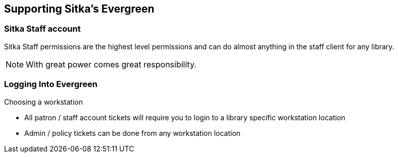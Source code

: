 Supporting Sitka's Evergreen
----------------------------

Sitka Staff account
~~~~~~~~~~~~~~~~~~~

Sitka Staff permissions are the highest level permissions and can do almost anything in the staff client for any library.

NOTE: With great power comes great responsibility. 

Logging Into Evergreen
~~~~~~~~~~~~~~~~~~~~~~

Choosing a workstation

- All patron / staff account tickets will require you to login to a library specific workstation location

- Admin / policy tickets can be done from any workstation location

